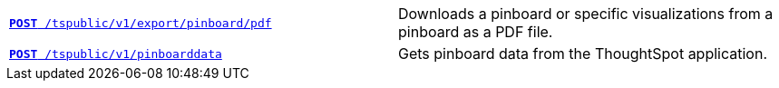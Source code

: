 [width="100%", cols="2,2"]
[%noheader]
|====
|`xref:pinboard-export-api.adoc[*POST* /tspublic/v1/export/pinboard/pdf]`

|Downloads a pinboard or specific visualizations from a pinboard as a PDF file.

|`xref:pinboarddata.adoc[*POST* /tspublic/v1/pinboarddata]`  

|Gets pinboard data from the ThoughtSpot application.
|====